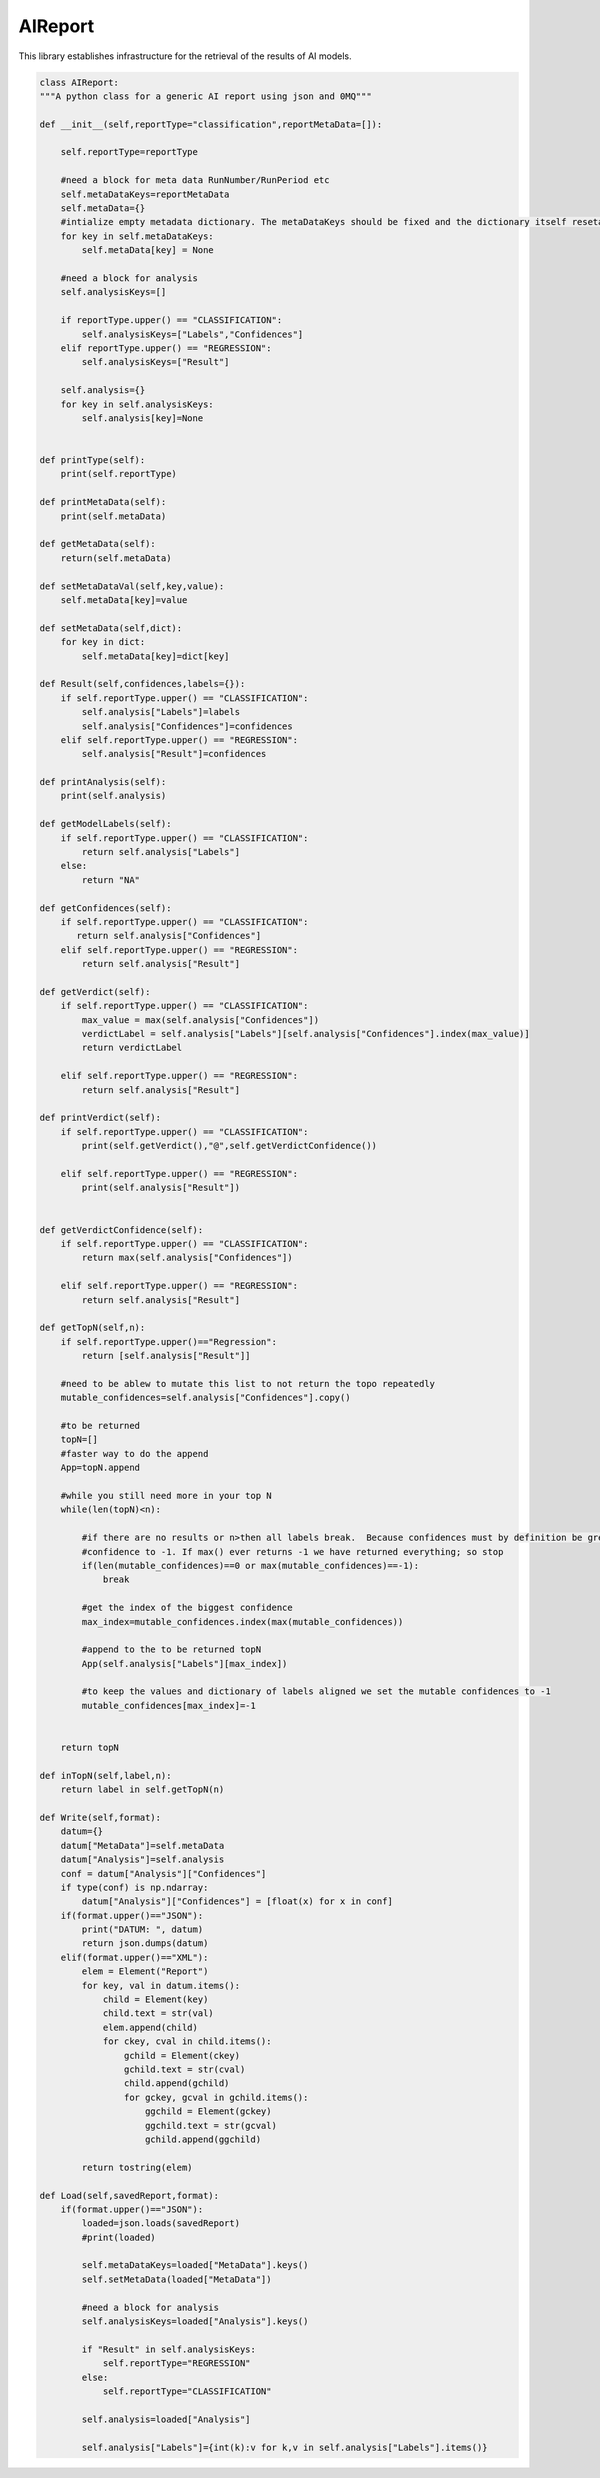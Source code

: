 AIReport
=================

This library establishes infrastructure for the retrieval of the results of AI models. 

.. code-block:: python

    class AIReport:
    """A python class for a generic AI report using json and 0MQ"""

    def __init__(self,reportType="classification",reportMetaData=[]):
        
        self.reportType=reportType

        #need a block for meta data RunNumber/RunPeriod etc
        self.metaDataKeys=reportMetaData
        self.metaData={}
        #intialize empty metadata dictionary. The metaDataKeys should be fixed and the dictionary itself resetable and mutable
        for key in self.metaDataKeys: 
            self.metaData[key] = None

        #need a block for analysis
        self.analysisKeys=[]

        if reportType.upper() == "CLASSIFICATION":
            self.analysisKeys=["Labels","Confidences"]
        elif reportType.upper() == "REGRESSION":
            self.analysisKeys=["Result"]

        self.analysis={}
        for key in self.analysisKeys:
            self.analysis[key]=None
    

    def printType(self):
        print(self.reportType)
    
    def printMetaData(self):
        print(self.metaData)
    
    def getMetaData(self):
        return(self.metaData)

    def setMetaDataVal(self,key,value):
        self.metaData[key]=value
    
    def setMetaData(self,dict):
        for key in dict:
            self.metaData[key]=dict[key]
    
    def Result(self,confidences,labels={}):
        if self.reportType.upper() == "CLASSIFICATION":
            self.analysis["Labels"]=labels
            self.analysis["Confidences"]=confidences
        elif self.reportType.upper() == "REGRESSION":
            self.analysis["Result"]=confidences

    def printAnalysis(self):
        print(self.analysis)
    
    def getModelLabels(self):
        if self.reportType.upper() == "CLASSIFICATION":
            return self.analysis["Labels"]
        else:
            return "NA"

    def getConfidences(self):
        if self.reportType.upper() == "CLASSIFICATION":
           return self.analysis["Confidences"]
        elif self.reportType.upper() == "REGRESSION":
            return self.analysis["Result"]

    def getVerdict(self):
        if self.reportType.upper() == "CLASSIFICATION":
            max_value = max(self.analysis["Confidences"])
            verdictLabel = self.analysis["Labels"][self.analysis["Confidences"].index(max_value)]
            return verdictLabel

        elif self.reportType.upper() == "REGRESSION":
            return self.analysis["Result"]

    def printVerdict(self):
        if self.reportType.upper() == "CLASSIFICATION":
            print(self.getVerdict(),"@",self.getVerdictConfidence())

        elif self.reportType.upper() == "REGRESSION":
            print(self.analysis["Result"])

    
    def getVerdictConfidence(self):
        if self.reportType.upper() == "CLASSIFICATION":
            return max(self.analysis["Confidences"])

        elif self.reportType.upper() == "REGRESSION":
            return self.analysis["Result"]

    def getTopN(self,n):
        if self.reportType.upper()=="Regression":
            return [self.analysis["Result"]]

        #need to be ablew to mutate this list to not return the topo repeatedly
        mutable_confidences=self.analysis["Confidences"].copy()

        #to be returned
        topN=[]
        #faster way to do the append
        App=topN.append

        #while you still need more in your top N
        while(len(topN)<n):

            #if there are no results or n>then all labels break.  Because confidences must by definition be greater than 0 we set the mutable
            #confidence to -1. If max() ever returns -1 we have returned everything; so stop 
            if(len(mutable_confidences)==0 or max(mutable_confidences)==-1):
                break

            #get the index of the biggest confidence
            max_index=mutable_confidences.index(max(mutable_confidences))

            #append to the to be returned topN
            App(self.analysis["Labels"][max_index])
            
            #to keep the values and dictionary of labels aligned we set the mutable confidences to -1
            mutable_confidences[max_index]=-1
            

        return topN
    
    def inTopN(self,label,n):
        return label in self.getTopN(n)

    def Write(self,format):
        datum={}
        datum["MetaData"]=self.metaData
        datum["Analysis"]=self.analysis
        conf = datum["Analysis"]["Confidences"]
        if type(conf) is np.ndarray:
            datum["Analysis"]["Confidences"] = [float(x) for x in conf]
        if(format.upper()=="JSON"):
            print("DATUM: ", datum)
            return json.dumps(datum)
        elif(format.upper()=="XML"):
            elem = Element("Report")
            for key, val in datum.items():
                child = Element(key)
                child.text = str(val)
                elem.append(child)
                for ckey, cval in child.items():
                    gchild = Element(ckey)
                    gchild.text = str(cval)
                    child.append(gchild)
                    for gckey, gcval in gchild.items():
                        ggchild = Element(gckey)
                        ggchild.text = str(gcval)
                        gchild.append(ggchild)

            return tostring(elem)
    
    def Load(self,savedReport,format):
        if(format.upper()=="JSON"):
            loaded=json.loads(savedReport)
            #print(loaded)

            self.metaDataKeys=loaded["MetaData"].keys()
            self.setMetaData(loaded["MetaData"])

            #need a block for analysis
            self.analysisKeys=loaded["Analysis"].keys()
            
            if "Result" in self.analysisKeys:
                self.reportType="REGRESSION"
            else:
                self.reportType="CLASSIFICATION"

            self.analysis=loaded["Analysis"]

            self.analysis["Labels"]={int(k):v for k,v in self.analysis["Labels"].items()}
